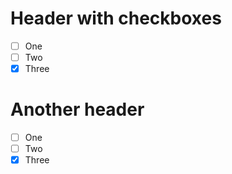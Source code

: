 * Header with checkboxes
- [ ] One
- [ ] Two
- [X] Three 
* Another header 
- [ ] One
- [ ] Two
- [X] Three 
